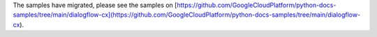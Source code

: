 The samples have migrated, please see the samples on [https://github.com/GoogleCloudPlatform/python-docs-samples/tree/main/dialogflow-cx](https://github.com/GoogleCloudPlatform/python-docs-samples/tree/main/dialogflow-cx).